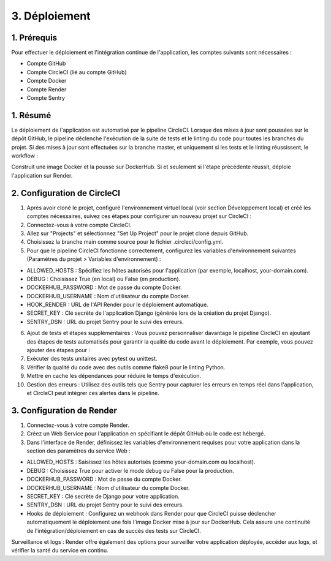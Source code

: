 3. Déploiement
===================

1. Prérequis
------------
Pour effectuer le déploiement et l'intégration continue de l'application, les comptes suivants sont nécessaires :

- Compte GitHub
- Compte CircleCI (lié au compte GitHub)
- Compte Docker
- Compte Render
- Compte Sentry

1. Résumé
---------
Le déploiement de l'application est automatisé par le pipeline CircleCI. Lorsque des mises à jour sont poussées sur le dépôt GitHub, le pipeline déclenche l'exécution de la suite de tests et le linting du code pour toutes les branches du projet. Si des mises à jour sont effectuées sur la branche master, et uniquement si les tests et le linting réussissent, le workflow :

Construit une image Docker et la pousse sur DockerHub.
Si et seulement si l'étape précédente réussit, déploie l'application sur Render.

2. Configuration de CircleCI
----------------------------

1. Après avoir cloné le projet, configuré l'environnement virtuel local (voir section Développement local) et créé les comptes nécessaires, suivez ces étapes pour configurer un nouveau projet sur CircleCI :

2. Connectez-vous à votre compte CircleCI.

3. Allez sur "Projects" et sélectionnez "Set Up Project" pour le projet cloné depuis GitHub.

4. Choisissez la branche main comme source pour le fichier .circleci/config.yml.

5. Pour que le pipeline CircleCI fonctionne correctement, configurez les variables d'environnement suivantes (Paramètres du projet > Variables d'environnement) :

- ALLOWED_HOSTS : Spécifiez les hôtes autorisés pour l'application (par exemple, localhost, your-domain.com).
- DEBUG : Choisissez True (en local) ou False (en production).
- DOCKERHUB_PASSWORD : Mot de passe du compte Docker.
- DOCKERHUB_USERNAME : Nom d'utilisateur du compte Docker.
- HOOK_RENDER : URL de l'API Render pour le déploiement automatique.
- SECRET_KEY : Clé secrète de l'application Django (générée lors de la création du projet Django).
- SENTRY_DSN : URL du projet Sentry pour le suivi des erreurs.

6. Ajout de tests et étapes supplémentaires : Vous pouvez personnaliser davantage le pipeline CircleCI en ajoutant des étapes de tests automatisés pour garantir la qualité du code avant le déploiement. Par exemple, vous pouvez ajouter des étapes pour :

7. Exécuter des tests unitaires avec pytest ou unittest.
   
8. Vérifier la qualité du code avec des outils comme flake8 pour le linting Python.
   
9. Mettre en cache les dépendances pour réduire le temps d'exécution.

10. Gestion des erreurs : Utilisez des outils tels que Sentry pour capturer les erreurs en temps réel dans l'application, et CircleCI peut intégrer ces alertes dans le pipeline.

3. Configuration de Render
--------------------------
1. Connectez-vous à votre compte Render.

2. Créez un Web Service pour l'application en spécifiant le dépôt GitHub où le code est hébergé.

3. Dans l'interface de Render, définissez les variables d'environnement requises pour votre application dans la section des paramètres du service Web :

- ALLOWED_HOSTS : Saisissez les hôtes autorisés (comme your-domain.com ou localhost).
- DEBUG : Choisissez True pour activer le mode debug ou False pour la production.
- DOCKERHUB_PASSWORD : Mot de passe du compte Docker.
- DOCKERHUB_USERNAME : Nom d'utilisateur du compte Docker.
- SECRET_KEY : Clé secrète de Django pour votre application.
- SENTRY_DSN : URL du projet Sentry pour le suivi des erreurs.
- Hooks de déploiement : Configurez un webhook dans Render pour que CircleCI puisse déclencher automatiquement le déploiement une fois l'image Docker mise à jour sur DockerHub. Cela assure une continuité de l'intégration/déploiement en cas de succès des tests sur CircleCI.

Surveillance et logs : Render offre également des options pour surveiller votre application déployée, accéder aux logs, et vérifier la santé du service en continu.
